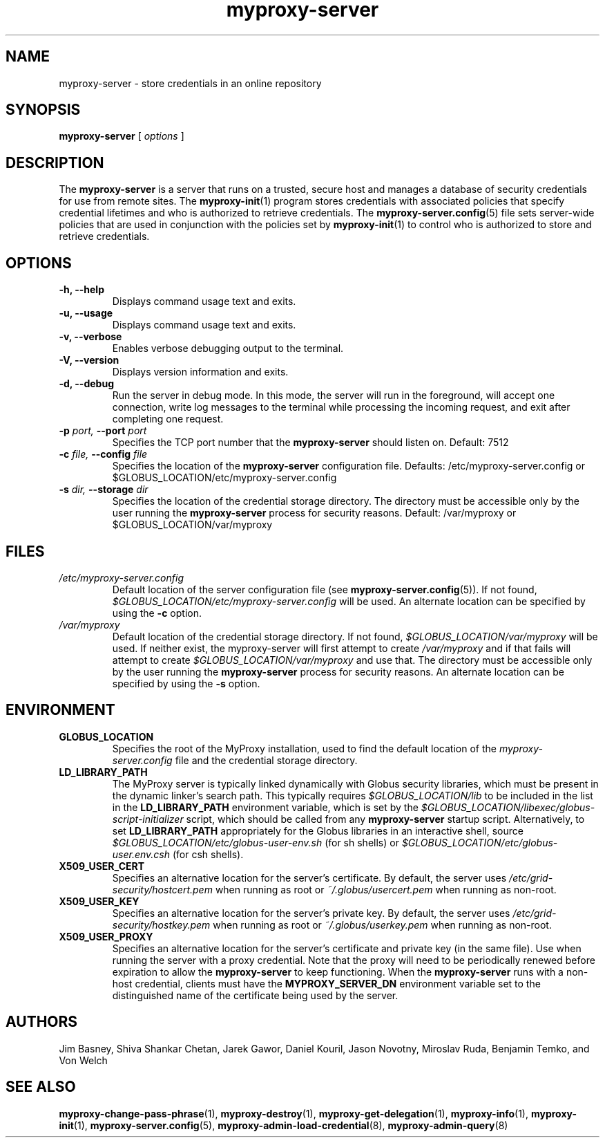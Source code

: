 .TH myproxy-server 8 "2003-2-26" "NCSA" "MyProxy"
.SH NAME
myproxy-server \- store credentials in an online repository
.SH SYNOPSIS
.B myproxy-server
[
.I options
]
.SH DESCRIPTION
The
.B myproxy-server
is a server that runs on a trusted, secure host and manages a database
of security credentials for use from remote sites.  The
.BR myproxy-init (1)
program stores credentials with associated policies that specify
credential lifetimes and who is authorized to retrieve credentials.  The
.BR myproxy-server.config (5)
file sets server-wide policies that are used in conjunction with the
policies set by
.BR myproxy-init (1)
to control who is authorized to store and retrieve credentials.
.SH OPTIONS
.TP
.B -h, --help
Displays command usage text and exits.
.TP
.B -u, --usage
Displays command usage text and exits.
.TP
.B -v, --verbose
Enables verbose debugging output to the terminal.
.TP
.B -V, --version
Displays version information and exits.
.TP
.B -d, --debug
Run the server in debug mode.  In this mode, the server will run in
the foreground, will accept one connection, write log messages to the
terminal while processing the incoming request, and exit after
completing one request.
.TP
.BI -p " port, " --port " port"
Specifies the TCP port number that the
.B myproxy-server
should listen on.  Default: 7512
.TP
.BI -c " file, " --config " file"
Specifies the location of the
.B myproxy-server
configuration file.  Defaults: /etc/myproxy-server.config or $GLOBUS_LOCATION/etc/myproxy-server.config
.TP
.BI -s " dir, " --storage " dir"
Specifies the location of the credential storage directory.
The directory must be accessible only by the user running the 
.B myproxy-server
process for security reasons.  Default: /var/myproxy or $GLOBUS_LOCATION/var/myproxy
.SH FILES
.TP
.I /etc/myproxy-server.config
Default location of the server configuration file (see 
.BR myproxy-server.config (5)).
If not found, 
.I $GLOBUS_LOCATION/etc/myproxy-server.config
will be used.
An alternate location can be specified by using the
.B -c
option.
.TP
.I /var/myproxy
Default location of the credential storage directory.
If not found, 
.I $GLOBUS_LOCATION/var/myproxy
will be used.
If neither exist, the myproxy-server will first attempt to create
.I /var/myproxy
and if that fails will attempt to create
.I $GLOBUS_LOCATION/var/myproxy
and use that.
The directory must be accessible only by the user running the 
.B myproxy-server
process for security reasons.
An alternate location can be specified by using the
.B -s
option.
.SH ENVIRONMENT
.TP
.B GLOBUS_LOCATION
Specifies the root of the MyProxy installation, used to find the
default location of the 
.I myproxy-server.config
file and the credential storage directory.
.TP
.B LD_LIBRARY_PATH
The MyProxy server is typically linked dynamically with Globus
security libraries, which must be present in the dynamic linker's
search path.  This typically requires 
.I $GLOBUS_LOCATION/lib
to be included in the list in the
.B LD_LIBRARY_PATH
environment variable, which is set by the
.I $GLOBUS_LOCATION/libexec/globus-script-initializer
script, which should be called from any
.B myproxy-server
startup script.
Alternatively, to set
.B LD_LIBRARY_PATH
appropriately for the Globus libraries in an interactive shell, source
.I $GLOBUS_LOCATION/etc/globus-user-env.sh
(for sh shells) or 
.I $GLOBUS_LOCATION/etc/globus-user.env.csh
(for csh shells).
.TP
.B X509_USER_CERT
Specifies an alternative location for the server's certificate.  By
default, the server uses 
.I /etc/grid-security/hostcert.pem
when running as root or
.I ~/.globus/usercert.pem
when running as non-root.
.TP
.B X509_USER_KEY
Specifies an alternative location for the server's private key.  By
default, the server uses
.I /etc/grid-security/hostkey.pem
when running as root or
.I ~/.globus/userkey.pem
when running as non-root.
.TP
.B X509_USER_PROXY
Specifies an alternative location for the server's certificate and
private key (in the same file).  Use when running the server with a
proxy credential.  Note that the proxy will need to be periodically
renewed before expiration to allow the 
.B myproxy-server
to keep functioning.  When the 
.B myproxy-server
runs with a non-host credential, clients must have the
.B MYPROXY_SERVER_DN
environment variable set to the distinguished name of the certificate
being used by the server.
.SH AUTHORS
Jim Basney,
Shiva Shankar Chetan,
Jarek Gawor,
Daniel Kouril,
Jason Novotny,
Miroslav Ruda,
Benjamin Temko,
and Von Welch
.SH "SEE ALSO"
.BR myproxy-change-pass-phrase (1),
.BR myproxy-destroy (1),
.BR myproxy-get-delegation (1),
.BR myproxy-info (1),
.BR myproxy-init (1),
.BR myproxy-server.config (5),
.BR myproxy-admin-load-credential (8),
.BR myproxy-admin-query (8)
